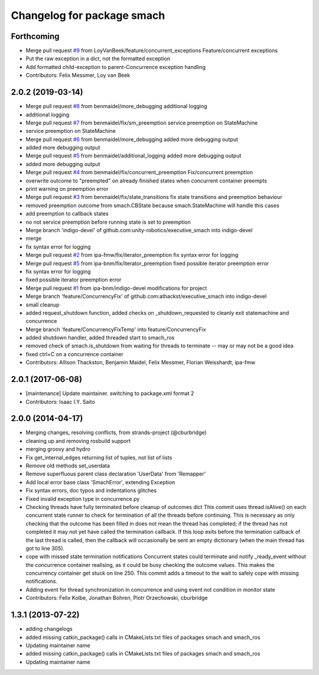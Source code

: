 ^^^^^^^^^^^^^^^^^^^^^^^^^^^
Changelog for package smach
^^^^^^^^^^^^^^^^^^^^^^^^^^^

Forthcoming
-----------
* Merge pull request `#9 <https://github.com/mojin-robotics/executive_smach/issues/9>`_ from LoyVanBeek/feature/concurrent_exceptions
  Feature/concurrent exceptions
* Put the raw exception in a dict, not the formatted exception
* Add formatted child-exception to parent-Concurrence exception handling
* Contributors: Felix Messmer, Loy van Beek

2.0.2 (2019-03-14)
------------------
* Merge pull request `#8 <https://github.com/mojin-robotics/executive_smach/issues/8>`_ from benmaidel/more_debugging
  additional logging
* additional logging
* Merge pull request `#7 <https://github.com/mojin-robotics/executive_smach/issues/7>`_ from benmaidel/fix/sm_preemption
  service preemption on StateMachine
* service preemption on StateMachine
* Merge pull request `#6 <https://github.com/mojin-robotics/executive_smach/issues/6>`_ from benmaidel/more_debugging
  added more debugging output
* added more debugging output
* Merge pull request `#5 <https://github.com/mojin-robotics/executive_smach/issues/5>`_ from benmaidel/additional_logging
  added more debugging output
* added more debugging output
* Merge pull request `#4 <https://github.com/mojin-robotics/executive_smach/issues/4>`_ from benmaidel/fix/concurrent_preemption
  Fix/concurrent preemption
* overwrite outcome to "preempted" on already finished states when concurrent container preempts
* print warning on preemption error
* Merge pull request `#3 <https://github.com/mojin-robotics/executive_smach/issues/3>`_ from benmaidel/fix/state_transitions
  fix state transitions and preemption behaviour
* removed preemption outcome from smach.CBState because smach.StateMachine will handle this cases
* add preemption to callback states
* no not service preemption before running state is set to preemption
* Merge branch 'indigo-devel' of github.com:unity-robotics/executive_smach into indigo-devel
* merge
* fix syntax error for logging
* Merge pull request `#2 <https://github.com/mojin-robotics/executive_smach/issues/2>`_ from ipa-fmw/fix/iterator_preemption
  fix syntax error for logging
* Merge pull request `#5 <https://github.com/mojin-robotics/executive_smach/issues/5>`_ from ipa-bnm/fix/iterator_preemption
  fixed possible iterator preemption error
* fix syntax error for logging
* fixed possible iterator preemption error
* Merge pull request `#1 <https://github.com/mojin-robotics/executive_smach/issues/1>`_ from ipa-bnm/indigo-devel
  modifications for project
* Merge branch 'feature/ConcurrencyFix' of github.com:athackst/executive_smach into indigo-devel
* small cleanup
* added request_shutdown function, added checks on _shutdown_requested to cleanly exit statemachine and concurrence
* Merge branch 'feature/ConcurrencyFixTemp' into feature/ConcurrencyFix
* added shutdown handler, added threaded start to smach_ros
* removed check of smach.is_shutdown from waiting for threads to terminate -- may or may not be a good idea
* fixed ctrl+C on a concurrence container
* Contributors: Allison Thackston, Benjamin Maidel, Felix Messmer, Florian Weisshardt, ipa-fmw

2.0.1 (2017-06-08)
------------------
* [maintenance] Update maintainer. switching to package.xml format 2
* Contributors: Isaac I.Y. Saito

2.0.0 (2014-04-17)
------------------
* Merging changes, resolving conflicts, from strands-project (@cburbridge)
* cleaning up and removing rosbuild support
* merging groovy and hydro
* Fix get_internal_edges returning list of tuples, not list of lists
* Remove old methods set_userdata
* Remove superfluous parent class declaration 'UserData' from 'Remapper'
* Add local error base class 'SmachError', extending Exception
* Fix syntax errors, doc typos and indentations glitches
* Fixed invalid exception type in concurrence.py
* Checking threads have fully terminated before cleanup of outcomes dict
  This commit uses thread.isAlive() on each concurrent state runner to check for termination of all the threads before continuing. This is necessary as only checking that the outcome has been filled in does not mean the thread has completed; if the thread has not completed it may not yet have called the termination callback. If this loop exits before the termination callback of the last thread is called, then the callback will occasionally be sent an empty dictionary (when the main thread has got to line 305).
* cope with missed state termination notifications
  Concurrent states could terminate and notify _ready_event without the concurrence container realising, as it could be busy checking the outcome values. This makes the concurrency container get stuck on line 250. This commit adds a timeout to the wait to safely cope with missing notifications.
* Adding event for thread synchronization in concurrence and using event not condition in monitor state
* Contributors: Felix Kolbe, Jonathan Bohren, Piotr Orzechowski, cburbridge

1.3.1 (2013-07-22)
------------------
* adding changelogs
* added missing catkin_package() calls in CMakeLists.txt files of packages smach and smach_ros
* Updating maintainer name

* added missing catkin_package() calls in CMakeLists.txt files of packages smach and smach_ros
* Updating maintainer name
